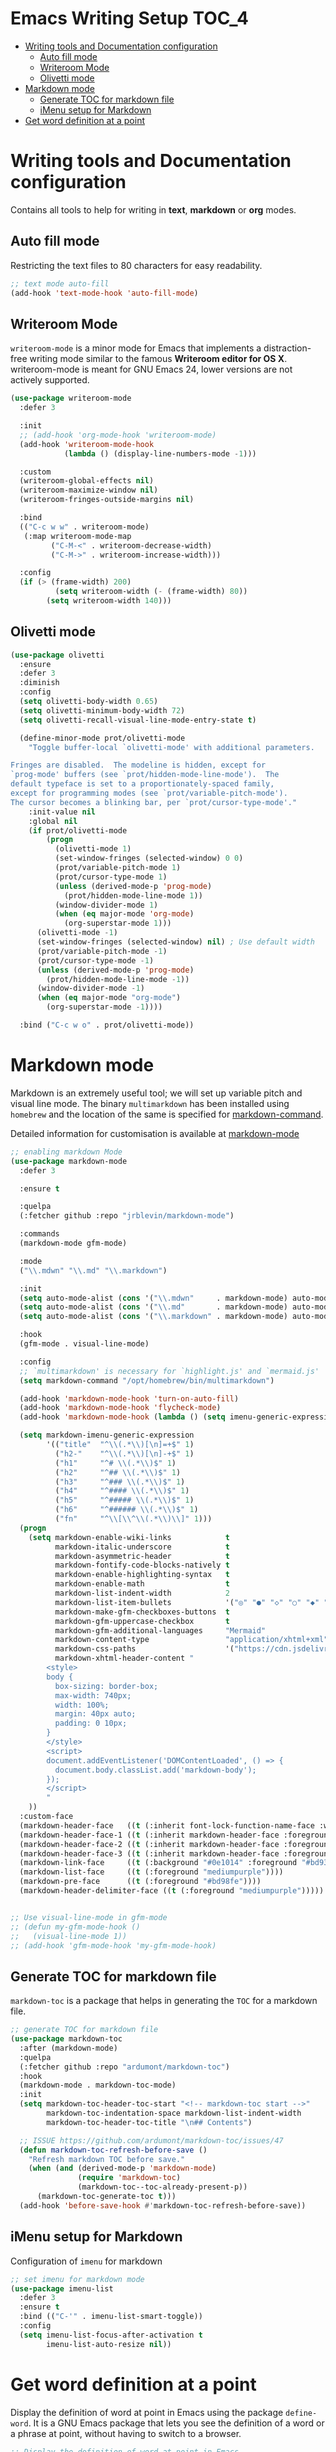 #+begin_src emacs-lisp :exports none
  ;;; package --- writer modes configuration -*- lexical-binding:t ; -*-
  ;;;
  ;;; Commentary
  ;;; DO NOT EDIT THIS FILE DIRECTLY
  ;;; This is a file generated from a literate programing source file
  ;;; ORG mode configuration
  ;;; Filename           : writer-config.el
  ;;  Description        : Utilities for writing and documentation
  ;;                       Customization information is available at
  ;;                       https://leanpub.com/markdown-mode
  ;;; Date               :
  ;;; Last Modified Date :
  ;;
  ;;; Code:
  ;;;
#+end_src


* Emacs Writing Setup :TOC_4:
- [[#writing-tools-and-documentation-configuration][Writing tools and Documentation configuration]]
  - [[#auto-fill-mode][Auto fill mode]]
  - [[#writeroom-mode][Writeroom Mode]]
  - [[#olivetti-mode][Olivetti mode]]
- [[#markdown-mode][Markdown mode]]
  - [[#generate-toc-for-markdown-file][Generate TOC for markdown file]]
  - [[#imenu-setup-for-markdown][iMenu setup for Markdown]]
- [[#get-word-definition-at-a-point][Get word definition at a point]]

* Writing tools and Documentation configuration
  Contains all tools to help for writing in *text*, *markdown* or *org* modes.

** Auto fill mode
Restricting the text files to 80 characters for easy readability.
#+begin_src emacs-lisp
;; text mode auto-fill
(add-hook 'text-mode-hook 'auto-fill-mode)
#+end_src

** Writeroom Mode
  ~writeroom-mode~  is  a  minor  mode for  Emacs  that  implements  a
  distraction-free writing mode similar  to the famous *Writeroom editor
  for OS  X*. writeroom-mode is meant  for GNU Emacs 24,  lower versions
  are not actively supported.
#+begin_src emacs-lisp
(use-package writeroom-mode
  :defer 3

  :init
  ;; (add-hook 'org-mode-hook 'writeroom-mode)
  (add-hook 'writeroom-mode-hook
            (lambda () (display-line-numbers-mode -1)))

  :custom
  (writeroom-global-effects nil)
  (writeroom-maximize-window nil)
  (writeroom-fringes-outside-margins nil)

  :bind
  (("C-c w w" . writeroom-mode)
   (:map writeroom-mode-map
         ("C-M-<" . writeroom-decrease-width)
         ("C-M->" . writeroom-increase-width)))

  :config
  (if (> (frame-width) 200)
          (setq writeroom-width (- (frame-width) 80))
        (setq writeroom-width 140)))
#+end_src

** Olivetti mode

#+begin_src emacs-lisp :lexical no
(use-package olivetti
  :ensure
  :defer 3
  :diminish
  :config
  (setq olivetti-body-width 0.65)
  (setq olivetti-minimum-body-width 72)
  (setq olivetti-recall-visual-line-mode-entry-state t)

  (define-minor-mode prot/olivetti-mode
    "Toggle buffer-local `olivetti-mode' with additional parameters.

Fringes are disabled.  The modeline is hidden, except for
`prog-mode' buffers (see `prot/hidden-mode-line-mode').  The
default typeface is set to a proportionately-spaced family,
except for programming modes (see `prot/variable-pitch-mode').
The cursor becomes a blinking bar, per `prot/cursor-type-mode'."
    :init-value nil
    :global nil
    (if prot/olivetti-mode
        (progn
          (olivetti-mode 1)
          (set-window-fringes (selected-window) 0 0)
          (prot/variable-pitch-mode 1)
          (prot/cursor-type-mode 1)
          (unless (derived-mode-p 'prog-mode)
            (prot/hidden-mode-line-mode 1))
          (window-divider-mode 1)
          (when (eq major-mode 'org-mode)
            (org-superstar-mode 1)))
      (olivetti-mode -1)
      (set-window-fringes (selected-window) nil) ; Use default width
      (prot/variable-pitch-mode -1)
      (prot/cursor-type-mode -1)
      (unless (derived-mode-p 'prog-mode)
        (prot/hidden-mode-line-mode -1))
      (window-divider-mode -1)
      (when (eq major-mode "org-mode")
        (org-superstar-mode -1))))

  :bind ("C-c w o" . prot/olivetti-mode))
#+end_src

* Markdown mode
Markdown is an extremely useful tool; we will set up variable pitch and visual line mode. The
binary =multimarkdown= has been installed using =homebrew= and the location of the same is specified for _markdown-command_.

Detailed information for customisation is available at [[https://leanpub.com/markdown-mode/read][markdown-mode]]

#+begin_src emacs-lisp
;; enabling markdown Mode
(use-package markdown-mode
  :defer 3

  :ensure t

  :quelpa
  (:fetcher github :repo "jrblevin/markdown-mode")

  :commands
  (markdown-mode gfm-mode)

  :mode
  ("\\.mdwn" "\\.md" "\\.markdown")

  :init
  (setq auto-mode-alist (cons '("\\.mdwn"     . markdown-mode) auto-mode-alist))
  (setq auto-mode-alist (cons '("\\.md"       . markdown-mode) auto-mode-alist))
  (setq auto-mode-alist (cons '("\\.markdown" . markdown-mode) auto-mode-alist))

  :hook
  (gfm-mode . visual-line-mode)

  :config
  ;; `multimarkdown' is necessary for `highlight.js' and `mermaid.js'
  (setq markdown-command "/opt/homebrew/bin/multimarkdown")

  (add-hook 'markdown-mode-hook 'turn-on-auto-fill)
  (add-hook 'markdown-mode-hook 'flycheck-mode)
  (add-hook 'markdown-mode-hook (lambda () (setq imenu-generic-expression markdown-imenu-generic-expression)))

  (setq markdown-imenu-generic-expression
        '(("title"  "^\\(.*\\)[\n]=+$" 1)
          ("h2-"    "^\\(.*\\)[\n]-+$" 1)
          ("h1"     "^# \\(.*\\)$" 1)
          ("h2"     "^## \\(.*\\)$" 1)
          ("h3"     "^### \\(.*\\)$" 1)
          ("h4"     "^#### \\(.*\\)$" 1)
          ("h5"     "^##### \\(.*\\)$" 1)
          ("h6"     "^###### \\(.*\\)$" 1)
          ("fn"     "^\\[\\^\\(.*\\)\\]" 1)))
  (progn
    (setq markdown-enable-wiki-links            t
          markdown-italic-underscore            t
          markdown-asymmetric-header            t
          markdown-fontify-code-blocks-natively t
          markdown-enable-highlighting-syntax   t
          markdown-enable-math                  t
          markdown-list-indent-width            2
          markdown-list-item-bullets            '("◎" "●" "◇" "○" "◆" "►" "•")
          markdown-make-gfm-checkboxes-buttons  t
          markdown-gfm-uppercase-checkbox       t
          markdown-gfm-additional-languages     "Mermaid"
          markdown-content-type                 "application/xhtml+xml"
          markdown-css-paths                    '("https://cdn.jsdelivr.net/npm/github-markdown-css/github-markdown.min.css")
          markdown-xhtml-header-content "
        <style>
        body {
          box-sizing: border-box;
          max-width: 740px;
          width: 100%;
          margin: 40px auto;
          padding: 0 10px;
        }
        </style>
        <script>
        document.addEventListener('DOMContentLoaded', () => {
          document.body.classList.add('markdown-body');
        });
        </script>
        "
    ))
  :custom-face
  (markdown-header-face   ((t (:inherit font-lock-function-name-face :weight bold :family "variable-pitch"))))
  (markdown-header-face-1 ((t (:inherit markdown-header-face :foreground "violet" :height 1.8))))
  (markdown-header-face-2 ((t (:inherit markdown-header-face :foreground "lightslateblue" :height 1.4))))
  (markdown-header-face-3 ((t (:inherit markdown-header-face :foreground "mediumpurple1" :height 1.2))))
  (markdown-link-face     ((t (:background "#0e1014" :foreground "#bd93f9"))))
  (markdown-list-face     ((t (:foreground "mediumpurple"))))
  (markdown-pre-face      ((t (:foreground "#bd98fe"))))
  (markdown-header-delimiter-face ((t (:foreground "mediumpurple")))))


;; Use visual-line-mode in gfm-mode
;; (defun my-gfm-mode-hook ()
;;   (visual-line-mode 1))
;; (add-hook 'gfm-mode-hook 'my-gfm-mode-hook)
#+end_src

** Generate TOC for markdown file
~markdown-toc~ is a package that helps in generating the =TOC= for a markdown file.
#+begin_src emacs-lisp
;; generate TOC for markdown file
(use-package markdown-toc
  :after (markdown-mode)
  :quelpa
  (:fetcher github :repo "ardumont/markdown-toc")
  :hook
  (markdown-mode . markdown-toc-mode)
  :init
  (setq markdown-toc-header-toc-start "<!-- markdown-toc start -->"
        markdown-toc-indentation-space markdown-list-indent-width
        markdown-toc-header-toc-title "\n## Contents")

  ;; ISSUE https://github.com/ardumont/markdown-toc/issues/47
  (defun markdown-toc-refresh-before-save ()
    "Refresh markdown TOC before save."
    (when (and (derived-mode-p 'markdown-mode)
               (require 'markdown-toc)
               (markdown-toc--toc-already-present-p))
      (markdown-toc-generate-toc t)))
  (add-hook 'before-save-hook #'markdown-toc-refresh-before-save))
#+end_src

** iMenu setup for Markdown

Configuration of =imenu= for markdown
#+begin_src emacs-lisp :lexical no
;; set imenu for markdown mode
(use-package imenu-list
  :defer 3
  :ensure t
  :bind (("C-'" . imenu-list-smart-toggle))
  :config
  (setq imenu-list-focus-after-activation t
        imenu-list-auto-resize nil))
#+end_src

* Get word definition at a point
Display  the   definition  of  word  at   point  in  Emacs  using   the  package
=define-word=. It  is a GNU Emacs  package that lets  you see the definition  of a
word or a phrase at point, without having to switch to a browser.

#+begin_src emacs-lisp :lexical no
 ;; Display the definition of word at point in Emacs
 (use-package define-word
   :defer 5
   :bind (("C-c w e" . define-word)))
#+end_src
